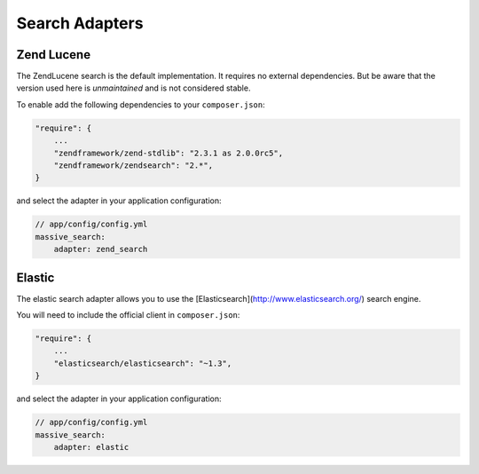 Search Adapters
===============

Zend Lucene
-----------

The ZendLucene search is the default implementation. It requires no external
dependencies. But be aware that the version used here is *unmaintained* and
is not considered stable.

To enable add the following dependencies to your ``composer.json``:

.. code-block:: javascript

    "require": {
        ...
        "zendframework/zend-stdlib": "2.3.1 as 2.0.0rc5",
        "zendframework/zendsearch": "2.*",
    }

and select the adapter in your application configuration:

.. code-block:: yaml

    // app/config/config.yml
    massive_search:
        adapter: zend_search

Elastic
-------

The elastic search adapter allows you to use the
[Elasticsearch](http://www.elasticsearch.org/) search engine.

You will need to include the official client in ``composer.json``:

.. code-block:: javascript

    "require": {
        ...
        "elasticsearch/elasticsearch": "~1.3",
    }

and select the adapter in your application configuration:

.. code-block:: yaml

    // app/config/config.yml
    massive_search:
        adapter: elastic
